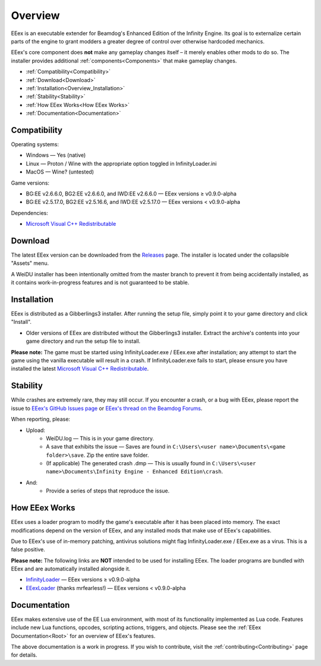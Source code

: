 
.. _Microsoft Visual C++ Redistributable: https://aka.ms/vs/17/release/vc_redist.x64.exe

========
Overview
========

EEex is an executable extender for Beamdog's Enhanced Edition of the Infinity Engine. Its goal is to externalize certain parts of the engine to grant modders a greater degree of control over otherwise hardcoded mechanics.

EEex's core component does **not** make any gameplay changes itself – it merely enables other mods to do so. The installer provides additional :ref:`components<Components>` that make gameplay changes.

* :ref:`Compatibility<Compatibility>`
* :ref:`Download<Download>`
* :ref:`Installation<Overview_Installation>`
* :ref:`Stability<Stability>`
* :ref:`How EEex Works<How EEex Works>`
* :ref:`Documentation<Documentation>`

.. _Compatibility:

Compatibility
-------------

Operating systems:

- Windows — Yes (native)
- Linux — Proton / Wine with the appropriate option toggled in InfinityLoader.ini
- MacOS — Wine? (untested)

Game versions:

- BG:EE v2.6.6.0, BG2:EE v2.6.6.0, and IWD:EE v2.6.6.0 — EEex versions ≥ v0.9.0-alpha
- BG:EE v2.5.17.0, BG2:EE v2.5.16.6, and IWD:EE v2.5.17.0 — EEex versions < v0.9.0-alpha

Dependencies:

- `Microsoft Visual C++ Redistributable`_

.. _Download:

Download
--------

The latest EEex version can be downloaded from the `Releases <https://github.com/Bubb13/EEex/releases>`_ page. The installer is located under the collapsible "Assets" menu.

A WeiDU installer has been intentionally omitted from the master branch to prevent it from being accidentally installed, as it contains work-in-progress features and is not guaranteed to be stable.

.. _Overview_Installation:

Installation
------------

EEex is distributed as a Gibberlings3 installer. After running the setup file, simply point it to your game directory and click "Install".

- Older versions of EEex are distributed without the Gibberlings3 installer. Extract the archive's contents into your game directory and run the setup file to install.

**Please note:** The game must be started using InfinityLoader.exe / EEex.exe after installation; any attempt to start the game using the vanilla executable will result in a crash. If InfinityLoader.exe fails to start, please ensure you have installed the latest `Microsoft Visual C++ Redistributable`_.

.. _Stability:

Stability
---------

While crashes are extremely rare, they may still occur. If you encounter a crash, or a bug with EEex, please report the issue to `EEex's GitHub Issues page <https://github.com/Bubb13/EEex/issues>`_ or `EEex's thread on the Beamdog Forums <https://forums.beamdog.com/discussion/71798/p1>`_.

When reporting, please:

- Upload:
    - WeiDU.log — This is in your game directory.
    - A save that exhibits the issue — Saves are found in ``C:\Users\<user name>\Documents\<game folder>\save``. Zip the entire save folder.
    - (If applicable) The generated crash .dmp — This is usually found in ``C:\Users\<user name>\Documents\Infinity Engine - Enhanced Edition\crash``.
- And:
    - Provide a series of steps that reproduce the issue.

.. _How EEex Works:

How EEex Works
--------------

EEex uses a loader program to modify the game's executable after it has been placed into memory. The exact modifications depend on the version of EEex, and any installed mods that make use of EEex's capabilities.

Due to EEex's use of in-memory patching, antivirus solutions might flag InfinityLoader.exe / EEex.exe as a virus. This is a false positive.

**Please note:** The following links are **NOT** intended to be used for installing EEex. The loader programs are bundled with EEex and are automatically installed alongside it.

- `InfinityLoader <https://github.com/Bubb13/InfinityLoader>`_ — EEex versions ≥ v0.9.0-alpha
- `EEexLoader <https://github.com/mrfearless/EEexLoader>`_ (thanks mrfearless!) — EEex versions < v0.9.0-alpha

.. _Documentation:

Documentation
-------------

EEex makes extensive use of the EE Lua environment, with most of its functionality implemented as Lua code. Features include new Lua functions, opcodes, scripting actions, triggers, and objects. Please see the :ref:`EEex Documentation<Root>` for an overview of EEex's features.

The above documentation is a work in progress. If you wish to contribute, visit the :ref:`contributing<Contributing>` page for details.
